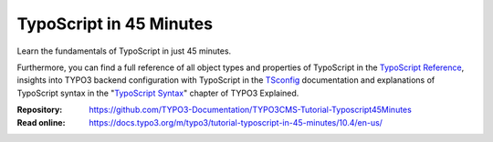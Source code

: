 ========================
TypoScript in 45 Minutes
========================

Learn the fundamentals of TypoScript in just 45 minutes.

Furthermore, you can find a full reference of all object types and properties of
TypoScript in the `TypoScript Reference`_, insights into TYPO3 backend configuration with
TypoScript in the `TSconfig`_ documentation and explanations of TypoScript
syntax in the "`TypoScript Syntax`_" chapter of TYPO3 Explained.

.. _TSconfig: https://docs.typo3.org/m/typo3/reference-tsconfig/10.4/en-us/
.. _TypoScript Syntax: https://docs.typo3.org/m/typo3/reference-coreapi/10.4/en-us/ApiOverview/TypoScriptSyntax/Index.html
.. _TypoScript Reference: https://docs.typo3.org/m/typo3/reference-typoscript/10.4/en-us/

:Repository:  https://github.com/TYPO3-Documentation/TYPO3CMS-Tutorial-Typoscript45Minutes
:Read online: https://docs.typo3.org/m/typo3/tutorial-typoscript-in-45-minutes/10.4/en-us/
